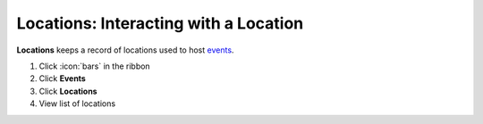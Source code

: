 Locations: Interacting with a Location
======================================

| **Locations** keeps a record of locations used to host `events </users/events/guides/events/new_event.html>`_.

#. Click :icon:`bars` in the ribbon
#. Click **Events**
#. Click **Locations**
#. View list of locations
